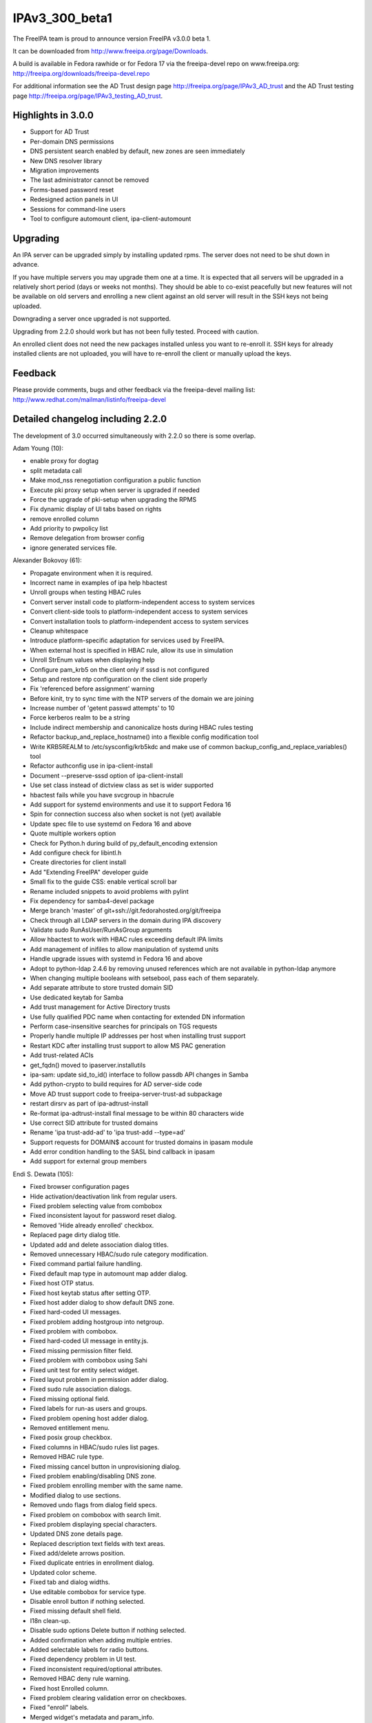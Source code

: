 IPAv3_300_beta1
===============

The FreeIPA team is proud to announce version FreeIPA v3.0.0 beta 1.

It can be downloaded from http://www.freeipa.org/page/Downloads.

A build is available in Fedora rawhide or for Fedora 17 via the
freeipa-devel repo on www.freeipa.org:
http://freeipa.org/downloads/freeipa-devel.repo

For additional information see the AD Trust design page
http://freeipa.org/page/IPAv3_AD_trust and the AD Trust testing page
http://freeipa.org/page/IPAv3_testing_AD_trust.



Highlights in 3.0.0
-------------------

-  Support for AD Trust
-  Per-domain DNS permissions
-  DNS persistent search enabled by default, new zones are seen
   immediately
-  New DNS resolver library
-  Migration improvements
-  The last administrator cannot be removed
-  Forms-based password reset
-  Redesigned action panels in UI
-  Sessions for command-line users
-  Tool to configure automount client, ipa-client-automount

Upgrading
---------

An IPA server can be upgraded simply by installing updated rpms. The
server does not need to be shut down in advance.

If you have multiple servers you may upgrade them one at a time. It is
expected that all servers will be upgraded in a relatively short period
(days or weeks not months). They should be able to co-exist peacefully
but new features will not be available on old servers and enrolling a
new client against an old server will result in the SSH keys not being
uploaded.

Downgrading a server once upgraded is not supported.

Upgrading from 2.2.0 should work but has not been fully tested. Proceed
with caution.

An enrolled client does not need the new packages installed unless you
want to re-enroll it. SSH keys for already installed clients are not
uploaded, you will have to re-enroll the client or manually upload the
keys.

Feedback
--------

Please provide comments, bugs and other feedback via the freeipa-devel
mailing list: http://www.redhat.com/mailman/listinfo/freeipa-devel



Detailed changelog including 2.2.0
----------------------------------

The development of 3.0 occurred simultaneously with 2.2.0 so there is
some overlap.

Adam Young (10):

-  enable proxy for dogtag
-  split metadata call
-  Make mod_nss renegotiation configuration a public function
-  Execute pki proxy setup when server is upgraded if needed
-  Force the upgrade of pki-setup when upgrading the RPMS
-  Fix dynamic display of UI tabs based on rights
-  remove enrolled column
-  Add priority to pwpolicy list
-  Remove delegation from browser config
-  ignore generated services file.

Alexander Bokovoy (61):

-  Propagate environment when it is required.
-  Incorrect name in examples of ipa help hbactest
-  Unroll groups when testing HBAC rules
-  Convert server install code to platform-independent access to system
   services
-  Convert client-side tools to platform-independent access to system
   services
-  Convert installation tools to platform-independent access to system
   services
-  Cleanup whitespace
-  Introduce platform-specific adaptation for services used by FreeIPA.
-  When external host is specified in HBAC rule, allow its use in
   simulation
-  Unroll StrEnum values when displaying help
-  Configure pam_krb5 on the client only if sssd is not configured
-  Setup and restore ntp configuration on the client side properly
-  Fix 'referenced before assignment' warning
-  Before kinit, try to sync time with the NTP servers of the domain we
   are joining
-  Increase number of 'getent passwd attempts' to 10
-  Force kerberos realm to be a string
-  Include indirect membership and canonicalize hosts during HBAC rules
   testing
-  Refactor backup_and_replace_hostname() into a flexible config
   modification tool
-  Write KRB5REALM to /etc/sysconfig/krb5kdc and make use of common
   backup_config_and_replace_variables() tool
-  Refactor authconfig use in ipa-client-install
-  Document --preserve-sssd option of ipa-client-install
-  Use set class instead of dictview class as set is wider supported
-  hbactest fails while you have svcgroup in hbacrule
-  Add support for systemd environments and use it to support Fedora 16
-  Spin for connection success also when socket is not (yet) available
-  Update spec file to use systemd on Fedora 16 and above
-  Quote multiple workers option
-  Check for Python.h during build of py_default_encoding extension
-  Add configure check for libintl.h
-  Create directories for client install
-  Add "Extending FreeIPA" developer guide
-  Small fix to the guide CSS: enable vertical scroll bar
-  Rename included snippets to avoid problems with pylint
-  Fix dependency for samba4-devel package
-  Merge branch 'master' of git+ssh://git.fedorahosted.org/git/freeipa
-  Check through all LDAP servers in the domain during IPA discovery
-  Validate sudo RunAsUser/RunAsGroup arguments
-  Allow hbactest to work with HBAC rules exceeding default IPA limits
-  Add management of inifiles to allow manipulation of systemd units
-  Handle upgrade issues with systemd in Fedora 16 and above
-  Adopt to python-ldap 2.4.6 by removing unused references which are
   not available in python-ldap anymore
-  When changing multiple booleans with setsebool, pass each of them
   separately.
-  Add separate attribute to store trusted domain SID
-  Use dedicated keytab for Samba
-  Add trust management for Active Directory trusts
-  Use fully qualified PDC name when contacting for extended DN
   information
-  Perform case-insensitive searches for principals on TGS requests
-  Properly handle multiple IP addresses per host when installing trust
   support
-  Restart KDC after installing trust support to allow MS PAC generation
-  Add trust-related ACIs
-  get_fqdn() moved to ipaserver.installutils
-  ipa-sam: update sid_to_id() interface to follow passdb API changes in
   Samba
-  Add python-crypto to build requires for AD server-side code
-  Move AD trust support code to freeipa-server-trust-ad subpackage
-  restart dirsrv as part of ipa-adtrust-install
-  Re-format ipa-adtrust-install final message to be within 80
   characters wide
-  Use correct SID attribute for trusted domains
-  Rename 'ipa trust-add-ad' to 'ipa trust-add --type=ad'
-  Support requests for DOMAIN$ account for trusted domains in ipasam
   module
-  Add error condition handling to the SASL bind callback in ipasam
-  Add support for external group members

Endi S. Dewata (105):

-  Fixed browser configuration pages
-  Hide activation/deactivation link from regular users.
-  Fixed problem selecting value from combobox
-  Fixed inconsistent layout for password reset dialog.
-  Removed 'Hide already enrolled' checkbox.
-  Replaced page dirty dialog title.
-  Updated add and delete association dialog titles.
-  Removed unnecessary HBAC/sudo rule category modification.
-  Fixed command partial failure handling.
-  Fixed default map type in automount map adder dialog.
-  Fixed host OTP status.
-  Fixed host keytab status after setting OTP.
-  Fixed host adder dialog to show default DNS zone.
-  Fixed hard-coded UI messages.
-  Fixed problem adding hostgroup into netgroup.
-  Fixed problem with combobox.
-  Fixed hard-coded UI message in entity.js.
-  Fixed missing permission filter field.
-  Fixed problem with combobox using Sahi
-  Fixed unit test for entity select widget.
-  Fixed layout problem in permission adder dialog.
-  Fixed sudo rule association dialogs.
-  Fixed missing optional field.
-  Fixed labels for run-as users and groups.
-  Fixed problem opening host adder dialog.
-  Removed entitlement menu.
-  Fixed posix group checkbox.
-  Fixed columns in HBAC/sudo rules list pages.
-  Removed HBAC rule type.
-  Fixed missing cancel button in unprovisioning dialog.
-  Fixed problem enabling/disabling DNS zone.
-  Fixed problem enrolling member with the same name.
-  Modified dialog to use sections.
-  Removed undo flags from dialog field specs.
-  Fixed problem on combobox with search limit.
-  Fixed problem displaying special characters.
-  Updated DNS zone details page.
-  Replaced description text fields with text areas.
-  Fixed add/delete arrows position.
-  Fixed duplicate entries in enrollment dialog.
-  Updated color scheme.
-  Fixed tab and dialog widths.
-  Use editable combobox for service type.
-  Disable enroll button if nothing selected.
-  Fixed missing default shell field.
-  I18n clean-up.
-  Disable sudo options Delete button if nothing selected.
-  Added confirmation when adding multiple entries.
-  Added selectable labels for radio buttons.
-  Fixed dependency problem in UI test.
-  Fixed inconsistent required/optional attributes.
-  Removed HBAC deny rule warning.
-  Fixed host Enrolled column.
-  Fixed problem clearing validation error on checkboxes.
-  Fixed "enroll" labels.
-  Merged widget's metadata and param_info.
-  Refactored validation code.
-  Fixed inconsistent image names.
-  Fixed inconsistent details facet validation.
-  Added password field in user adder dialog.
-  Fixed blank krbtpolicy and config pages.
-  Moved facet code into facet.js.
-  Added extensible UI framework.
-  Added current password field.
-  Fixed problem changing page in association facet.
-  Updated sample data.
-  Added paging on search facet.
-  Refactored permission target section.
-  Removed develop.js.
-  Added commands into metadata.
-  Refactored entity object resolution.
-  Fixed ipa.js for sessions.
-  Fixed entity definition in test cases.
-  Added support for radio buttons in table widget.
-  Fixed entity metadata resolution.
-  Refactored facet.load().
-  Added HBAC Test page.
-  Fixed navigation buttons for HBAC Test.
-  Fixed search filter in HBAC Test.
-  Added external fields for HBAC Test.
-  Fixed CSS for HBAC Test
-  Fixed I18n labels for HBAC Test
-  Fixed matched/unmatched checkboxes in HBAC Test
-  Added HBAC Test input validation.
-  Fixed problem loading DNS records.
-  Fixed unmatched checkbox name.
-  Fixed combobox icon position.
-  Fixed combobox search icon position.
-  Reload UI when the user changes.
-  Reload UI on server upgrade.
-  Added account status into user search facet.
-  Added policies into user details page.
-  Load user data and policies in a single batch.
-  Added instructions to generate CSR.
-  Fixed problem removing automount keys and DNS records.
-  Enabled paging on self-service permissions and delegations.
-  Enabled paging on automount keys.
-  Show disabled entries in gray.
-  Fixed inconsistent status labels.
-  Fixed host managed-by adder dialog.
-  Added icons for status column.
-  Hide Add/Delete buttons in self-service mode.
-  Use fixed font when displaying certificate.
-  Show password expiration date.
-  Fixed boot.ldif permission.

JR Aquino (5):

-  Create Tool for Enabling/Disabling Managed Entry Plugins
-  Replication: Adjust replica installation to omit processing memberof
   computations
-  Improve sudorule documentation
-  Create FreeIPA CLI Plugin for the 389 Auto Membership plugin
-  Move Managed Entries into their own container in the replicated
   space.

Jan Cholasta (42):

-  Make sure messagebus is running prior to starting certmonger.
-  Verify that passwords specified through command line options of
   ipa-server-install meet the length requirement.
-  Add option to install without the automatic redirect to the Web UI.
-  Search for users in all the naming contexts present on the directory
   server.
-  Add subscription-manager dependency for RHEL.
-  Verify that the external CA certificate files are correct.
-  Check that install hostname matches the server hostname.
-  Fix client install on IPv6 machines.
-  Fix ipa-replica-prepare always warning the user about not using the
   system hostname.
-  Validate name_from_ip parameter of dnszone.
-  Add a function for formatting network locations of the form host:port
   for use in URLs.
-  Work around pkisilent bugs.
-  Disallow deletion of global password policy.
-  Don't leak passwords through kdb5_ldap_util command line arguments.
-  Remove more redundant configuration values from krb5.conf.
-  Finalize plugin initialization on demand.
-  Parse comma-separated lists of values in all parameter types. This
   can be enabled for a specific parameter by setting the "csv" option
   to True.
-  Fix make-lint crash under certain circumstances.
-  Fix attempted write to attribute of read-only object.
-  Add LDAP schema for SSH public keys.
-  Add LDAP ACIs for SSH public key schema.
-  Add support for SSH public keys to user and host objects.
-  Add API initialization to ipa-client-install.
-  Move the nsupdate functionality to separate function in
   ipa-client-install.
-  Update host SSH public keys on the server during client install.
-  Configure ssh and sshd during ipa-client-install.
-  Base64-decode unicode values in Bytes parameters.
-  Add SSH service to platform-specific services.
-  Move the compat module from ipalib to ipapython.
-  Configure SSH features of SSSD in ipa-client-install.
-  Wait for child process to terminate after receiving SIGINT in
   ipautil.run.
-  Parse zone indices in IPv6 addresses in CheckedIPAddress.
-  Fix uses of O=REALM instead of the configured certificate subject
   base.
-  Fix the procedure for getting default values of command parameters.
-  Change parameters to use only default_from for dynamic default
   values.
-  Check whether the default user group is POSIX when adding new user
   with --noprivate.
-  Check configured maximum user login length on user rename.
-  Fix internal error when renaming user with an empty string.
-  Refactor exc_callback invocation.
-  Set the "KerberosAuthentication" option in sshd_config to "no"
   instead of "yes".
-  Redo boolean value encoding.
-  SSH configuration fixes.

John Dennis (38):

-  DN objects should support the insert method
-  Test DN object non-latin Unicode support
-  convert unittests to use DN objects
-  invalid i18n string in dns.py
-  update LINGUAS file, add missing po files
-  Update all po files
-  compute accurate translation statistics
-  add documentation validation to makeapi tool
-  internationalize help topics
-  internationalize cli help framework
-  improve i18n docstring extraction
-  Fix Spanish po translation file
-  Unable to Download Certificate with Browser
-  Add log manager module
-  modify codebase to utilize IPALogManager, obsoletes logging
-  IPAdmin undefined anonymous parameter lists
-  subclass SimpleLDAPObject
-  Restore default log level in server to INFO
-  If "make rpms" fails so will the next make
-  Remove old RPMROOT contents before it is used for rpmbuild
-  update i18n pot file for branch master
-  Add ipa_memcached service
-  add session manager and cache krb auth
-  Update pot file and list of explicit Python files needing translation
-  pulled new po files from Transifex
-  update translation pot file
-  Tweak the session auth to reflect developer consensus.
-  Implement session activity timeout
-  Implement password based session login
-  Log a message when returning non-success HTTP result
-  Replace broken i18n shell test with Python test
-  improve handling of ds instances during uninstall
-  Use indexed format specifiers in i18n strings
-  text unit test should validate using installed mo file
-  Validate DN & RDN parameters for migrate command
-  don't append basedn to container if it is included
-  Fix name error in hbactest
-  validate i18n strings when running "make lint"

Lars Sjostrom (1):

-  Add disovery domain if client domain is different from server domain

Marko Myllynen (2):

-  include <stdint.h> for uintptr_t
-  Don't remove /tmp when removing temp cert dir

Martin Kosek (171):

-  Add missing attribute labels for sudorule
-  Fix automountkey-mod
-  Fix automountlocation-import conflicts
-  ipa-client-install breaks network configuration
-  Fix sudo help and summaries
-  Let Bind track data changes
-  Improve man pages structure
-  Improve ipa-join man page
-  Fix permissions in installers
-  Fix configure.jar permissions
-  Set bind and bind-dyndb-ldap min nvr
-  Fix pylint false positive in hbactest module
-  ipactl does not stop dirsrv
-  dirsrv is not stopped correctly in the fallback
-  Remove checks for ds-replication plugin
-  Fix /usr/bin/ipa dupled server list
-  Revert "Always require SSL in the Kerberos authorization block."
-  Fix error messages in hbacrule
-  Fix LDAPCreate search failure
-  Fix HBAC tests hostnames
-  ipa-client assumes a single namingcontext
-  migrate process cannot handle multivalued pkey attribute
-  Be more clear about selfsign option
-  Install tools crash when password prompt is interrupted
-  Improve ipa-replica-prepare DNS check
-  Prevent collisions of hostgroup and netgroup
-  Make sure ipa-client-install returns correct error code
-  Improve default user/group object class validation
-  Fix i18n in config plugin
-  Fix dnszone-add name_from_ip server validation
-  Improve handling of GIDs when migrating groups
-  ipa-client-install hangs if the discovered server is unresponsive
-  Optimize member/memberof searches in LDAP
-  Make IPv4 address parsing more strict
-  Check hostname resolution sanity
-  Hostname used by IPA must be a system hostname
-  Check /etc/hosts file in ipa-server-install
-  Fix ipa-client-install -U option alignment
-  Improve hostgroup/netgroup collision checks
-  Fix client krb5 domain mapping and DNS
-  Add --zonemgr/--admin-mail validator
-  Fix ipa-managed-entries password option long form
-  Create pkey-only option for find commands
-  Fix ipa-server-install answer cache
-  Fix ipa-replica-conncheck port labels
-  Allow custom server backend encoding
-  Fix DNS zone --allow-dynupdate option behavior
-  Improve DNS record data validation
-  Polish ipa config help
-  Hosts file not updated when IP is passed as option
-  Fix API.txt
-  Fix LDAP object parameter encoding
-  Remove redundant information from API.txt
-  Fix ipa-managed-entries bind procedure
-  Let PublicError accept Gettext objects
-  Fix coverity issues in client CLI tools
-  Enable automember for upgraded servers
-  Make ipa-server-install clean after itself
-  Add --delattr option to complement --setattr/--addattr
-  Revert "Add DNS service records for Windows"
-  Improve zonemgr validator and normalizer
-  Change default DNS zone manager to hostmaster
-  Fix config migration option
-  Ask for user confirmation in ipa-server-install
-  Add connection failure recovery to IPAdmin
-  Add DNS check to conncheck port probe
-  Refactor dnsrecord processing
-  Fix Parameter csv parsing
-  Improve CLI output for complex commands
-  Create per-type DNS API
-  Fix maxvalue in DNS plugin
-  Fix LDAP add calls in replication module
-  Prevent service restart failures in ipa-replica-install
-  Fix LDAP updates in ipa-replica-install
-  Let replicas install without DNS
-  Restore ACI when aci_mod fails
-  Add missing --pkey-only option for selfservice and delegation
-  Replace float with Decimal
-  Improve host-add error message
-  Fix ipa-server-install for dual NICs
-  Fix selfservice-find crashes
-  Mark optional DNS record parts
-  Fix ldap2 combine_filters for ldap2.MATCH_NONE
-  Add missing managing hosts filtering options
-  Improve netgroup-add error messages
-  Fix TXT record parsing
-  Fix NSEC record conversion
-  Add SRV record target validator
-  Add data field for A6 record
-  Improve dnszone-add error message
-  Improve migration help
-  Fix raw format for ACI commands
-  Improve password change error message
-  Remove debug messages
-  Add argument help to CLI
-  Return proper DN in netgroup-add
-  Remove unused options from ipa-managed-entries
-  Add Petr Viktorín to Contributors.txt
-  Ease zonemgr restrictions
-  Update schema for bind-dyndb-ldap
-  Global DNS options
-  Query and transfer ACLs for DNS zones
-  Add DNS conditional forwarding
-  Add API for PTR sync control
-  Add gidnumber minvalue
-  Add reverse DNS record when forward is created
-  Sanitize UDP checks in conncheck
-  Add client hostname requirements to man
-  Add SSHFP update policy for existing zones
-  Improve dns error message
-  Improve dnsrecord-add interactive mode
-  Improve hostname and domain name validation
-  Improve FQDN handling in DNS and host plugins
-  Improve hostname verification in install tools
-  Fix typos in ipa-replica-manage man page
-  Remove memberPrincipal for deleted replicas
-  Fix encoding for setattr/addattr/delattr
-  Add help for new structured DNS framework
-  Improve dnsrecord interactive help
-  Ignore case in yes/no prompts
-  Refresh resolvers after DNS install
-  Fix migration plugin compat check
-  Fix ipa-replica-manage TLS connection error
-  Treat UPGs correctly in winsync replication
-  Allow port numbers for idnsForwarders
-  Add missing global options in dnsconfig
-  Fix precallback validators in DNS plugin
-  Harden raw record processing in DNS plugin
-  Fix LDAP effective rights control with python-ldap 2.4.x
-  Avoid deleting DNS zone when a context is reused
-  Fix default SOA serial format
-  Amend permissions for new DNS attributes
-  Improve user awareness about dnsconfig
-  Fix dnsrecord-del interactive mode
-  Tolerate UDP port failures in conncheck
-  Improve automount indirect map error message
-  Forbid public access to DNS tree
-  Configure SELinux for httpd during upgrades
-  Fix installation when server hostname is not in a default domain
-  Return correct record name in DNS plugin
-  Fix dnsrecord_add interactive mode
-  Fix DNS and permissions unit tests
-  Raise proper exception when LDAP limits are exceeded
-  Do not fail migration because of duplicate groups
-  Fix help of --hostname option in ipa-client-install
-  Sort password policies properly with --pkey-only
-  Improve error message in zonemgr validator
-  Make ipa 2.2 client capable of joining an older server
-  Fix python Requires in Fedora 17 build
-  Remove ipa-server-install LDAP update errors
-  Remove LDAP limits from DNS service
-  Replace DNS client based on acutil with python-dns
-  Fix default_server configuration in ipapython.config
-  Reset krbtpolicy when a unit test is finished
-  Add rename option for DNS records
-  permission-find missed some results with --pkey-only option
-  Allow relative DNS name in NS validator
-  Fill new DNS zone update policy by default
-  Improve migration NotFound error
-  Fix dnszone-mod --forwader option help string
-  Add sysupgrade state file
-  Enable persistent search by default
-  Enable psearch on upgrades
-  Only set sebools when necessary
-  Password change capability for form-based auth
-  Remove trust work unit test failures
-  Decimal parameter conversion and normalization
-  Remove ipaNTHash from global allow ACI
-  Add missing libsss_idmap Requires on freeipa-server-trust-ad
-  Per-domain DNS record permissions
-  Create default range entry after upgrade

Nalin Dahyabhai (5):

-  list users from nested groups, too
-  note that PKCS#12 files also contain private keys, and that the
   "pkinit" options refer to the KDC's credentials
-  index the fqdn and macAddress attributes for the sake of the compat
   plugin
-  create a "cn=computers" compat area populated with ieee802Device
   entries corresponding to computers with fqdn and macAddress
   attributes
-  add a pair of ethers maps for computers with hardware addresses on
   file

Ondrej Hamada (26):

-  Misleading Keytab field
-  Client install root privileges check
-  Sort password policy by priority
-  Client install checks for nss_ldap
-  User-add random password support
-  HBAC test optional sourcehost option
-  localhost.localdomain clients refused to join
-  Leave nsds5replicaupdateschedule parameter unset
-  Fix 'no-reverse' option description
-  Memberof attribute control and update
-  Validate attributes in permission-add
-  Migration warning when compat enabled
-  ipa-client-install not calling authconfig
-  More exception handlers in ipa-client-install
-  Search allowed attributes in superior objectclasses
-  Typos in FreeIPA messages
-  Netgroup nisdomain and hosts validation
-  Confusing default user groups
-  Unable to rename permission object
-  Fix empty external member processing
-  Allow one letter net/hostgroups names
-  permission-mod prompts for all parameters
-  ipa-server-install reword message
-  Always set ipa_hostname for sssd.conf
-  Case sensitive renaming of objects
-  Change random passwords behaviour

Petr Viktorin (60):

-  Switch --group and --membergroup in example for delegation
-  Fix/add options in ipa-managed-entries man page
-  Honor default home directory and login shell in user_add
-  Clean up i18n strings
-  Internationalization for HBAC and ipalib.output
-  Make ipausers a non-posix group on new installs
-  Add extra checking function to XMLRPC test framework
-  Add common helper for interactive prompts
-  Make sure the nolog argument to ipautil.run is not a bare string
-  Use stricter semantics when checking IP address for DNS records
-  Use reboot from /sbin
-  Allow removing sudo commands with special characters from command
   groups
-  Enforce that required attributes can't be set to None in CRUD Update
-  Mark most config options as required
-  Don't crash when searching with empty relationship options
-  Remove ipausers' gidnumber from tests
-  Use nose tools to check for exceptions
-  Only split CSV in the client, quote instead of escaping
-  Add missing BuildRequires
-  Use valid argument names in tests
-  Add CLI parsing tests
-  Allow multi-line CSV parameters
-  Move test skipping to class setup
-  Fix little test errors
-  Test the batch plugin
-  Defer conversion and validation until after --{add,del,set}attr are
   handled
-  Limit permission and selfservice names to alphanumerics, -, \_, space
-  Convert --setattr values for attributes marked no_update
-  Fix expected error messages in tests
-  Remove pattern_errmsg from API.txt
-  Pass make-test arguments through to Nose
-  Document the 'nonempty' flag
-  Additional tests for pwpolicy
-  Update hostname validator error messages in tests
-  Do not use extra command options in the automount plugin
-  Do not crash on empty reverse member options
-  Do not crash on empty --setattr, --getattr, --addattr
-  Don't fail when adding default objectclasses using config-mod
-  Remove duplicate and unused utility code
-  Validate externalhost (when added by --addattr/--setattr)
-  Do not use extra command options in ACI, permission, selfservice
-  Check for empty/single value parameters before calling callbacks
-  Disallow '<' and non-ASCII characters in the DM password
-  Fix the pwpolicy_find post_callback
-  Disallow setattr on no_update/no_create params
-  Provide a better error message when deleting nonexistent attributes
-  Move install script error handling to a common function
-  Add more automount tests
-  Add samba4-python to BuildRequires
-  Prevent deletion of the last admin
-  Only allow root to run update plugins
-  Clean keytabs before installing new keys into them
-  Fix update plugin order
-  Rework the CallbackInterface
-  Improve ipa-client-install debug output
-  Improve autodiscovery logging
-  Fail on unknown Command options
-  Typo fixes
-  Improve output validation
-  Explicitly filter options that permission-{add,mod} passes to
   aci-{add,mod}

Petr Vobornik (158):

-  error dialog for batch command
-  Uncheck checkboxes in association after deletion
-  Show error in adding associations
-  Validation of details facet before update
   https://fedorahosted.org/freeipa/ticket/1676 The ticket is a
   duplicate of server error, but it revealed few UI errors.
-  Modify serial associator to use batch
-  Modifying sudo options refreshes the whole page
-  Enable update and reset button only if dirty
-  Attributes table not scrollable
-  Fixed: JavaScript type error in entitlement page
-  Fixed inconsistency in enabling delete buttons
-  Code cleanup: widget creation
-  Fixed: Column header for attributes table should be full width
-  Fixed: Enrolment dialog offers to add entity to reflexive
   association.
-  Fixed: Some widgets do not have space for validation error message
-  Disables gid field if not posix group in group adder dialog
-  Fixed links to images in config and migration pages
-  Split Web UI initialization to several smaller calls #2
-  Split Web UI initialization to several smaller calls
-  Added missing fields to password policy page
-  Fixed: Unable to add external user for RunAs User for Sudo rules
-  Circular entity dependency
-  Fixed: Duplicate CSS definitions
-  Fixing infinite loop in UI navigation unit test.
-  Minor visual enhancement of required indicator
-  Page is cleared before it is visible
-  Field for DNS SOA class changed to combobox with options
-  Extending facet's mechanism of gathering changes
-  Added cross browser support of Array.indexOf method
-  Splitting widget into widget and field
-  Splitting basic widgets into visual widgets and fields
-  Improved fields dirty status detection logic
-  Builders and collections for fields and widgets
-  Removing sections as special type of object
-  Added possibility to define facet/dialog specific policies
-  Modifying users to work with new concept
-  Modifying hosts to work with new concept
-  Modifying dns to work with new concept
-  Modifying services to work with new concept
-  Separation of writable update from field load method
-  Modifying ACI to work with new concept
-  Modifying groups to work with new concept
-  Code cleanup of HBAC, Sudo rules
-  Changing definition of basic fields in section from factory to type
-  Modifying automount to work with new concept
-  Fixed unit tests after widget refactoring
-  Removed usage of bitwise assignment operators in logical operations
-  Search facets show translated boolean values
-  Better displaying of long names in tables and facet headers
-  Additional better displaying of long names
-  Reordered facets in ACI
-  Association facets are read only in self service
-  Added facet tabs coloring
-  Fixed displaying of external records in rule association widgets
-  Distinguishing of external values in association tables
-  Better table column width computing
-  Fixed labels in Sudo, HBAC rules
-  Parsing of IPv4 and IPv6 addresses
-  Added support of custom field validators
-  Added validation logic to multivalued text field
-  Added client-side validation of A and AAAA DNS records
-  Fixed IPv6 validation special case: single colon
-  Added support for memberof attribute in permission
-  Added IP address validator to Host and DNS record adder dialog
-  Fixed entity link disabling
-  Fixed content type check in login_password
-  Improved usability of login dialog
-  Removed CSV creation from UI
-  Fixed mask validation in network_validator
-  Fixed checkbox value in table without pkey
-  Certificate serial number in hex format - ui testing data
-  Fixed evaluating checkbox dirty status
-  Better hbactest validation message
-  Content is no more overwritten by error message
-  Show_content on refresh success
-  Fixed rpm build warning - extension.js listed twice
-  Add support of new options in dnsconfig
-  DNS forwarder validator
-  Added mac address to host page
-  Facet expiration flag
-  Inter-facet expiration
-  Reworked netgroup Web UI to allow setting user/host category
-  Fixed: permission attrs table didn't update its available options on
   load
-  Added attrs field to permission for target=subtree
-  DNS forward policy: checkboxes changed to radio buttons
-  Removed mutex option from checkboxes
-  Removal of memberofindirect_permissons from privileges
-  User is notified that password needs to be reset in forms-based login
-  Added permission field to delegation
-  Paging disable for password policies
-  General builder support
-  Action lists
-  Control buttons
-  Redefined details control buttons
-  Redefined search control buttons
-  Hide search facet add/delete buttons in self-service
-  Batch action for search page control buttons
-  General details facet actions
-  Consistent change of entry status.
-  Instructions to generate cert use certutil instead of openssl
-  Host page fixed to work with disabled DNS support
-  Improved calculation of max pkey length in facet header
-  Correction of nested search facets tab labels
-  Refactored action list and control buttons to use shared list of
   actions
-  Refactored entities to use changed actions concept
-  Action panel
-  User password widget modified.
-  Action panel for user
-  Added missing i18n in action list and action panel
-  Add shadow to dialog
-  Enable reset password action according to attribute perrmission
-  Added cancel button to service unprovision dialog
-  Removal of illegal options in JSON-RPC calls
-  Added links to netgroup member tables
-  Text widget's dirty state is changed on various input methods
-  Change json serialization to serialize useful data
-  Removal of illegal options in association dialog
-  Update of serverconfig ipaconfigstring options
-  Action panel for host enrollment
-  Action panel for service provisioning
-  Separate reset password page
-  Added password reset capabilities to unauthorized dialog
-  Set network.http.sendRefererHeader to 2 on browser config
-  Custom Web UI error message for IPA error 911
-  Trust Web UI
-  Same password validator
-  Action panel for certificates
-  Web UI password is going to expire in n days notification
-  Refactored associatin facet to use facet buttons with actions
-  Continuation of removing of not supported command options from Web UI
-  UI for SELinux user mapping
-  Added refresh button for UI
-  Modifying DNS UI to benefit from new DNS API
-  Added paging to DNS record search facet
-  Navigation and redirection to various facets
-  Automember UI
-  Automember UI - default groups
-  Automember UI - Fixed I18n labels
-  Removed question marks from field labels
-  UI support for ssh keys
-  Redirection to PTR records from A,AAAA records
-  Fixed problem when attributes_widget was displaying empty option
-  Added missing configuration options
-  Static metadata update - new DNS options
-  New checkboxes option: Mutual exclusive
-  DNS Zone UI: added new attributes
-  DNS UI: added A,AAAA create reverse options to adder dialog
-  Fixed displaying of A6 Record
-  New UI for DNS global configuration
-  Moved is_empty method from field to IPA object
-  Making validators to return true result if empty
-  Fixed DNS record add handling of 4304 error
-  Added unsupported_validator
-  Fixed redirection in Add and edit in automember hostgroup.
-  Fixed selection of single value in combobox
-  Multiple fields for one attribute
-  Added attrs to permission when target is group or filter
-  Added logout button
-  Forms based authentication UI

Rob Crittenden (191):

-  Add information on setting api.env.host in the ipactl.8 man page
-  Log each command in a batch separately.
-  Do batch logging on successful commands too, not just failures.
-  Fix wording in examples of delegation plugin.
-  Suppress 389-ds debug output when starting services
-  Fix thread deadlock by using pthreads library instead of NSPR.
-  Change the way has_keytab is determined, also check for password.
-  Add additional pam ftp services to HBAC, and a ftp HBAC service group
-  Add label for HBAC services to show as members
-  Add option to only prompt once for passwords, use in entitle_register
-  Retrieve password/keytab state when modifying a host.
-  Disable reverse lookups in ipa-join and ipa-getkeytab
-  Remove more 389-ds files/directories on uninstallation.
-  Remove 389-ds upgrade state during uninstall
-  Set min nvr of pki-ca to 9.0.12 for fix in BZ 700505
-  Add common is_installed() fn, better uninstall logging, check for
   errors.
-  Add external source hosts to HBAC.
-  Roll back changes if client installation fails.
-  Add netgroup as possible memberOf for hostgroups
-  Sort lists so order is predictable and tests pass as expected.
-  Suppress managed netgroups from showing as memberof hostgroups.
-  Use the IPA server cert profile in the installer.
-  Set min nvr of 389-ds-base to 1.2.9.7-1 for BZ 728605
-  Don't allow a OTP to be set on an enrolled host
-  Remove normalizer that made role, privilege and permission names
   lower-case
-  Improved handling for ipa-pki-proxy.conf
-  The precendence on the modrdn plugin was set in the wrong location.
-  Update ipa-ldap-updater man page saying it is not an end-user utility
-  Skip the cert validator if the csr we are passed in is a valid
   filename
-  Change the Requires for the server and server-selinux for proper
   order
-  Suppress managed netgroups as indirect members of hosts.
-  The return value of restorecon is not reliable, ignore it.
-  Normalize uid in user principal to lower-case and do validation
-  Shut down duplicated file handle when HTTP response code is not 200.
-  Don't log one-time password in logs when configuring client.
-  Always require SSL in the Kerberos authorization block.
-  Include failed service and service groups in hbac rule management
-  Add regular expression pattern to host names.
-  Detect CA installation type in ipa-replica-prepare and
   ipa-ca-install.
-  Require current password when using passwd to change your own
   password.
-  Migration: don't assume there is only one naming context, add
   logging.
-  When calculating indirect membership don't test nesting on users and
   hosts.
-  Fix DNS permissions and membership in privileges
-  Fix upgrades of selfsign server
-  Make ipa-join work against an LDAP server that disallows anon binds
-  Fix has_upg() to work with relocated managed entries configuration.
-  Work around limits not being updatable in 389-ds.
-  Save the value of hostname even if it doesn't appear in
   /etc/sysconfig/network
-  Add explicit instructions to ipa-replica-manage for winsync
   replication
-  Set min nvr of 389-ds-base to 1.2.10-0.4.a4 for limits fixes (740942,
   742324)
-  Handle an empty value in a name/value pair in
   config_replace_variables()
-  Update all LDAP configuration files that we can.
-  If our domain is already configured in sssd.conf start with a new
   config.
-  Fix typo in invalid PTR record error message
-  Fix problems in help system
-  Fix nis netgroup config entry so users appear in netgroup triple.
-  Don't allow default objectclass list to be empty.
-  Remove calls to has_managed_entries()
-  Fix copy/paste error in parameter description.
-  Add Ondrej Hamada to Contributors.txt
-  Don't check for 389-instances.
-  Clarify usage of --posix argument in group plugin.
-  Add plugin framework to LDAP updates.
-  Fix some issues introduced when rebasing update patch
-  Remove extraneous trailing single quote in nis.uldif
-  Mark some attributes required to match the schema.
-  Use absolute paths when trying to find certmonger request id.
-  Reorder privileges so that memberof for permissions are generated
   properly
-  Add SELinux user mapping framework.
-  Require an HTTP Referer header in the server. Send one in ipa tools.
-  Display the value of memberOf ACIs in permission plugin.
-  Fix two typos in role help.
-  Configure s4u2proxy during installation.
-  Document the ping plugin.
-  Catch exception when trying to list missing managed entries
   definitions
-  Fix some typos in automember help and paramters.
-  Add labels so HBAC and Sudo rules show under hosts/hostgroups.
-  Use correct template variable for hosts, FQDN.
-  In sudo when the category is all do not allow members, and vice
   versa.
-  Update and package ipa-upgradeconfig man page.
-  Fix deletion of HBAC Rules when there are SELinux user maps defined
-  Add support for storing MAC address in host entries.
-  Don't try to bind on TLS failure
-  Check for the existence of a replication agreement before deleting
   it.
-  %ghost the UI files that we install/create on the fly
-  Make submount automount maps work.
-  Require minimum SSF 56, confidentially. Also ensure minssf <= maxssf.
-  Consolidate external member code into two functions in baseldap.py
-  Make ipaconfigstring modifiable by users.
-  Don't use sets when calculating the modlist so order is preserved.
-  Add update files for SELinuxUserMap
-  Add update file for new schema in v2.2/3.0
-  Stop and uninstall ipa_kpasswd on upgrade, fix dbmodules in krb5.conf
-  Don't set delegation flag in client, we're using S4U2Proxy now
-  Update S4U2proxy delegation list when creating replicas
-  Correct update syntax in 30-s4u2proxy.update
-  Remove Apache ccache on upgrade.
-  Add S4U2Proxy delegation permissions on upgrades
-  Disable false pylint error in freeipa-systemd-upgrade
-  Enable ipa_memcached when upgrading
-  Configure ipa_memcached when a replica is installed.
-  Use FQDN in place of FQHN for consistency in sub_dict.
-  Set min for 389-ds-base to 1.2.10.1-1 to fix install segfault, schema
   replication.
-  Limit the change password permission so it can't change admin
   passwords
-  Don't allow "Modify Group membership" permission to manage admins
-  Add the -v option to sslget to provide more verbose errors
-  Make sure memberof is in replication attribute exclusion list.
-  Don't check for schema uniqueness when comparing in ldapupdate.
-  Add Conflicts on mod_ssl because it interferes with mod_proxy and
   dogtag
-  Don't allow IPA master hosts or important services be deleted.
-  Catch public exceptions when creating the LDAP context in WSGI.
-  Don't consider virtual attributes when validating custom
   objectclasses
-  Add Requires to ipa-client on oddjob-mkhomedir
-  Fix managing winsync replication agreements with ipa-replica-manage
-  Check for duplicate winsync agreement before trying to set one up.
-  Remove unused kpasswd.keytab and ldappwd files if they exist.
-  Make sure 389-ds is running when adding memcache service in upgrade.
-  Don't run restorecon if SELinux is disabled or not present.
-  Limit allowed characters in a netgroup name to alpha, digit, -, \_
   and .
-  Don't call memberof task when re-initializing a replica.
-  Fix bad merge of not calling memberof task when re-initializing a
   replica
-  Add support defaultNamingContext and add --basedn to migrate-ds
-  Fix nested netgroups in NIS.
-  Warn that deleting replica is irreversible, try to detect
   reconnection.
-  Don't set migrated user's GID to that of default users group.
-  Don't delete system users that are added during installation.
-  Only apply validation rules when adding and updating.
-  subclass HTTP_Status from plugable.Plugin, fix not_found tests
-  Make hostnames adhere to new standards in HBAC tests
-  Fix WSGI error handling
-  Add status command to retrieve user lockout status
-  Add support for sudoOrder
-  Make hostnames adhere to new standards in hbactest plugin tests
-  Fix API.txt and VERSION to reflect new sudoOrder option.
-  Add --noac option to ipa-client-install man page
-  Do kinit in client before connecting to backend
-  Only warn if ipa-getkeytab doesn't get all requested enctypes.
-  Fix NSS no_init in the NSSHTTPS class
-  Set minimum version of selinux-policy to pick up memcached fix
-  Fix nsslapd-anonlimitsdn dn in cn=config
-  Set SELinux boolean httpd_manage_ipa so ipa_memcached will work.
-  Don't set dbdir in the connection until after the connection is
   created.
-  Display serial number as HEX (DECIMAL) when showing certificates.
-  Add subject key identifier to the dogtag server cert profile.
-  Configure a basic ldap.conf for OpenLDAP in /etc/openldap/ldap.conf
-  Import the ipaserver plugins based on context, not env.in_server.
-  Don't allow hosts and services of IPA masters to be disabled.
-  Use a consistent parameter name in errors, defaulting to cli_name.
-  No longer shell escape the DM password when calling pkisilent.
-  Fix test failure testing rename with an invalid hostname.
-  Fix attributes that contain DNs when migrating.
-  Normalize the primary key value to lowercase during migration.
-  Fix unit tests to work with new comma-support, validation
   requirements
-  Set minimum version of 389-ds-base to 1.2.10.4-2 to fix upgrade issue
-  Set nsslapd-minssf-exclude-rootdse to on so the DSE is always
   available.
-  Add requires on python-krbV to client subpackage
-  Fix failure count interval attribute name in query for password
   policy.
-  Handle updating replication agreements that lack
   nsDS5ReplicatedAttributeList
-  Don't create private groups for migrated users, check for valid
   gidnumber
-  Add updated Output format for batch to API.txt
-  Make revocation_reason required when revoking a certificate.
-  Add missing comma to list of services that cannot be disabled.
-  Return consistent value when hostcat and usercat is all.
-  Dereference pointer when comparing password history in qsort compare.
-  Configure certmonger to execute restart scripts on renewal.
-  Remove the running state when uninstalling DS instances.
-  Return consistent expiration message for forms-based login
-  Use mixed-case for Read DNS Entries permission
-  Update docs for user-status, always show disabled, time for each
   server.
-  Revert "Search allowed attributes in superior objectclasses"
-  Revert "Validate attributes in permission-add"
-  Return LDAP_SUCCESS on mods on a referral entry.
-  Fix overlapping cn param/option issue, pass cn as aciname in find
-  Implement permission/aci find by subtree
-  Include more information when IP address is not local during
   installation.
-  Validate on the user-provided domain name in the installer.
-  During replication installation see if an agreement already exists.
-  Check for locked-out user before incrementing lastfail.
-  Retry retrieving ldap principals when setting up replication.
-  Normalize uid to lower case in winsync.
-  Enforce sizelimit in permission-find, post_callback returns truncated
-  If SELinux is enabled ensure we also have restorecon.
-  Store session cookie in ccache for cli users
-  Add flag to ipa-client-install to managed order of ipa_server in sssd
-  Increase LimitRequestFieldSize in Apache config to support a 64KiB
   PAC
-  Add logging to ipa-upgradeconfig
-  Configure automount using autofs or sssd.
-  Defer adding ipa-cifs-delegation-targets until the Updates phase.
-  Add missing option to range_add in API.txt
-  Fix compatibility with Fedora 18.
-  Become IPA v3 beta 1 (3.0.0.pre1)

Simo Sorce (104):

-  Set VERSION to 2.99.0 on the 3.0 development branch
-  Fix build warnings
-  ipa-pwd_extop: use endian.h instead of nih function
-  krbinstance: use helper function to get realm suffix
-  ipa-pwd-extop: Remove unused variables and code to set them
-  ipa-pwd-extop: do not append mkvno to krbExtraData
-  ipa-pwd-extop: Use the proper mkvno number in keys
-  ipa-pwd-extop: re-indent code using old style
-  ipa-pwd-extop: Use common krb5 structs from kdb.h
-  ipa-pwd-extop: Move encryption of keys in common
-  ipa-pwd-extop: Move encoding in common too
-  ipa-pwd-extop: make encsalt parsing function common
-  ipa-kdb: Initial plugin skeleton
-  ipa-kdb: add exports file
-  ipa-kdb: initialize module functions
-  ipa-kdb: implement get_time function
-  ipa-kdb: add common utility ldap wrapper functions
-  ipa-kdb: functions to get principal
-  ipa-kdb: add function to free principals
-  ipa-kdb: add functions to delete principals
-  ipa-kdb: add function to iterate over principals
-  ipa-kdb: add functions to change principals
-  ipa-kdb: Get/Store Master Key directly from LDAP
-  ipa-kdb: implement function to retrieve password policies
-  ipa-kdb: implement change_pwd function
-  util: add password policy manipulation functions
-  ipa-pwd-extop: Use common password policy code
-  ipa-kdb: add password policy support
-  ipa-pwd-extop: Allow kadmin to set krb keys
-  ipa-kdb: Change install to use the new ipa-kdb kdc backend
-  install: Remove uid=kdc user
-  ipa-kdb: Be flexible
-  install: Use proper case for boolean values
-  daemons: Remove ipa_kpasswd
-  schema: Split ipadns definitions from basev2 ones
-  v3-schema: Add new ipaExternalGroup objectclass
-  install: We do not need a ldap password anymore
-  install: We do not need a kpasswd keytab anymore
-  conncheck: Fix List of ports to check
-  ipa-kdb: Properly set password expiration time.
-  schema: Add new attributes and objectclasses for AD Trusts
-  conncheck: Additional check to verify the admin password is ok
-  ipa-pwd-extop: Fix segfault in password change.
-  ipa-pwd-extop: Enforce old password checks
-  ipa-kdb: Fix expiration time calculation
-  ipa-client-install: Fix joining when LDAP access is restricted
-  replica-prepare: anonymous binds may be disallowed
-  ipa-kdb: Fix legacy password hashes generation
-  updates: Change default limits on ldap searches
-  ipa-kdb: Fix memory leak
-  Modify random salt creation for interoperability
-  Amend #2038 fix
-  Fix CID 10742: Unchecked return value
-  Fix CID 10743: Unchecked return value
-  Fix CID 10745: Unchecked return value
-  Fix CID 11019: Resource leak
-  Fix CID 11020: Resource leak
-  Fix CID 11021: Resource leak
-  Fix CID 11022: Resource leak
-  Fix CID 11023: Resource leak
-  Fix CID 11024: Resource leak
-  Fix CID 11025: Resource leak
-  Fix CID 11026: Resource leak
-  Fix CID 11027: Wrong sizeof argument
-  Add support for generating PAC for AS requests for user principals
-  MS-PAC: Add support for verifying PAC in TGS requests
-  Add missing copyright header
-  Add NT domain GUID attribute.
-  Create skeleton CLDAP server as a DS plugin
-  ipa-cldap: Implement worker thread.
-  ipa-cldap: Decode CLDAP request.
-  ipa-cldap: Create netlogon blob
-  ipa-cldap: send cldap reply
-  ipa-kdb: Support re-signing PAC with different checksum
-  spec: We do not need krb5-server-ldap anymore
-  ipa-kdb: fix free() of uninitialized var
-  ipa-kdb: Remove unused CFLAGS/LIBS from Makefiles
-  ipa-kdb: fix memleaks in ipa_kdb_mspac.c
-  ipa-kdb: Fix copy and paste typo
-  ipa-kdb: Delegation ACL schema
-  ipa-kdb: enhance deref searches
-  ipa-kdb: Add delgation access control support
-  ipa-kdb: return properly when no PAC is available
-  ipa-cldap: Support clients asking for default domain
-  ipa-kdb: Verify the correct checksum in PAC validation
-  ipa-kdb: Create PAC's KDC checksum with right key
-  Fix replication setup
-  slapi-plugins: use thread-safe ldap library
-  ipa-kdb: add AS auditing support
-  ipa-kdb: Avoid lookup on modify if possible
-  ipa-kdb: set krblastpwdchange only when keys have been effectively
   changed
-  Remove compat defines
-  Require krb5 1.10
-  ipa-kdb: Fix ACL evaluator
-  policy: add function to check lockout policy
-  ipa-kdb: fix delegation acl check
-  Fix ticket checks when using either s4u2proxy or a delegated krbtgt
-  Fix memleak and silence Coverity defects
-  Fix MS-PAC checks when using s4u2proxy
-  Fix theoretical leak discovered by coverity
-  Fix migration code password setting.
-  Fix setting domain_sid
-  ipa-kdb: Add MS-PAC on constrained delegation.
-  Add support for disabling KDC writes

Sumit Bose (32):

-  Call standard_logging_setup() before any logging is done
-  Add ipa-adtrust-install utility
-  Fix ACIs in ipa-adtrust-install
-  Update samba LDAP schema
-  Fix typo in v3 base schema
-  Add admin SIDs
-  ipa-pwd-extop: allow password change on all connections with SSF>1
-  Add DNS service records for Windows
-  Add DNS service records for Windows
-  Move our own domain info into cn=etc
-  Add trust objectclass and attributes to v3 schema
-  Use new objectclasses and attributes for trust
-  Fix some pylint warnings
-  Add ipasam samba passdb backend
-  activate CLDAP
-  Make pwd-extop aware of new ipaNTHash attribute
-  Add a second module init call for newer samba versions
-  Use exop instead of kadmin.local
-  ipasam: remove unused struct elements
-  Move some krb5 keys related functions from ipa-client to util
-  Add sidgen postop and task
-  Filter groups in the PAC
-  Add configure check for C Unit-Test framework check
-  Add external domain extop DS plugin
-  Use lower case names in LDAP to meet freeIPA convention
-  Extend LDAP schema
-  Add objects for initial ID range
-  Set RID bases for local domain during ipa-adtrust-install
-  Add CLI for ID ranges
-  Add range check preop plugin
-  Use DN objects instead of strings in adtrustinstance
-  Set samba_portmapper SELinux boolean during ipa-adtrust-install

Yuri Chornoivan (1):

-  Fix typos